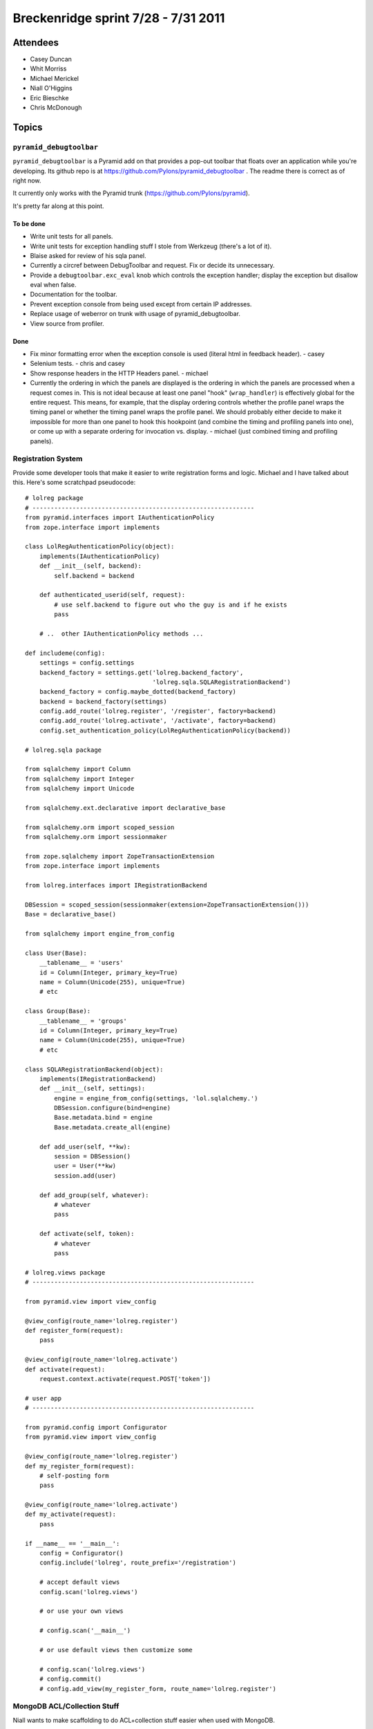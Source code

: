 Breckenridge sprint 7/28 - 7/31 2011
====================================

Attendees
---------

- Casey Duncan
- Whit Morriss
- Michael Merickel
- Niall O'Higgins
- Eric Bieschke
- Chris McDonough

Topics
------

``pyramid_debugtoolbar``
~~~~~~~~~~~~~~~~~~~~~~~~

``pyramid_debugtoolbar`` is a Pyramid add on that provides a pop-out toolbar
that floats over an application while you're developing.  Its github repo is
at https://github.com/Pylons/pyramid_debugtoolbar .  The readme there is
correct as of right now.

It currently only works with the Pyramid trunk
(https://github.com/Pylons/pyramid).

It's pretty far along at this point.

To be done
++++++++++

- Write unit tests for all panels.

- Write unit tests for exception handling stuff I stole from Werkzeug
  (there's a lot of it).

- Blaise asked for review of his sqla panel.

- Currently a circref between DebugToolbar and request.  Fix or decide its
  unnecessary.

- Provide a ``debugtoolbar.exc_eval`` knob which controls the exception
  handler; display the exception but disallow eval when false.

- Documentation for the toolbar.

- Prevent exception console from being used except from certain IP addresses.

- Replace usage of weberror on trunk with usage of pyramid_debugtoolbar.

- View source from profiler.

Done
++++

- Fix minor formatting error when the exception console is used (literal html
  in feedback header). - casey

- Selenium tests. - chris and casey

- Show response headers in the HTTP Headers panel. - michael

- Currently the ordering in which the panels are displayed is the ordering in
  which the panels are processed when a request comes in.  This is not ideal
  because at least one panel "hook" (``wrap_handler``) is effectively global
  for the entire request.  This means, for example, that the display ordering
  controls whether the profile panel wraps the timing panel or whether the
  timing panel wraps the profile panel.  We should probably either decide to
  make it impossible for more than one panel to hook this hookpoint (and
  combine the timing and profiling panels into one), or come up with a
  separate ordering for invocation vs. display. - michael (just combined
  timing and profiling panels).

Registration System
~~~~~~~~~~~~~~~~~~~

Provide some developer tools that make it easier to write registration forms
and logic.  Michael and I have talked about this.  Here's some scratchpad
pseudocode::

   # lolreg package
   # -------------------------------------------------------------
   from pyramid.interfaces import IAuthenticationPolicy
   from zope.interface import implements

   class LolRegAuthenticationPolicy(object):
       implements(IAuthenticationPolicy)
       def __init__(self, backend):
           self.backend = backend

       def authenticated_userid(self, request):
           # use self.backend to figure out who the guy is and if he exists
           pass

       # ..  other IAuthenticationPolicy methods ...
       
   def includeme(config):
       settings = config.settings
       backend_factory = settings.get('lolreg.backend_factory',
                                      'lolreg.sqla.SQLARegistrationBackend')
       backend_factory = config.maybe_dotted(backend_factory)
       backend = backend_factory(settings)
       config.add_route('lolreg.register', '/register', factory=backend)
       config.add_route('lolreg.activate', '/activate', factory=backend)
       config.set_authentication_policy(LolRegAuthenticationPolicy(backend))

   # lolreg.sqla package

   from sqlalchemy import Column
   from sqlalchemy import Integer
   from sqlalchemy import Unicode

   from sqlalchemy.ext.declarative import declarative_base

   from sqlalchemy.orm import scoped_session
   from sqlalchemy.orm import sessionmaker

   from zope.sqlalchemy import ZopeTransactionExtension
   from zope.interface import implements

   from lolreg.interfaces import IRegistrationBackend

   DBSession = scoped_session(sessionmaker(extension=ZopeTransactionExtension()))
   Base = declarative_base()

   from sqlalchemy import engine_from_config

   class User(Base):
       __tablename__ = 'users'
       id = Column(Integer, primary_key=True)
       name = Column(Unicode(255), unique=True)
       # etc

   class Group(Base):
       __tablename__ = 'groups'
       id = Column(Integer, primary_key=True)
       name = Column(Unicode(255), unique=True)
       # etc

   class SQLARegistrationBackend(object):
       implements(IRegistrationBackend)
       def __init__(self, settings):
           engine = engine_from_config(settings, 'lol.sqlalchemy.')
           DBSession.configure(bind=engine)
           Base.metadata.bind = engine
           Base.metadata.create_all(engine)
           
       def add_user(self, **kw):
           session = DBSession()
           user = User(**kw)
           session.add(user)

       def add_group(self, whatever):
           # whatever
           pass

       def activate(self, token):
           # whatever
           pass

   # lolreg.views package
   # -------------------------------------------------------------

   from pyramid.view import view_config

   @view_config(route_name='lolreg.register')
   def register_form(request):
       pass

   @view_config(route_name='lolreg.activate')
   def activate(request):
       request.context.activate(request.POST['token'])

   # user app
   # -------------------------------------------------------------

   from pyramid.config import Configurator
   from pyramid.view import view_config

   @view_config(route_name='lolreg.register')
   def my_register_form(request):
       # self-posting form
       pass

   @view_config(route_name='lolreg.activate')
   def my_activate(request):
       pass

   if __name__ == '__main__':
       config = Configurator()
       config.include('lolreg', route_prefix='/registration')

       # accept default views
       config.scan('lolreg.views')

       # or use your own views

       # config.scan('__main__')

       # or use default views then customize some

       # config.scan('lolreg.views')
       # config.commit()
       # config.add_view(my_register_form, route_name='lolreg.register')

MongoDB ACL/Collection Stuff
~~~~~~~~~~~~~~~~~~~~~~~~~~~~

Niall wants to make scaffolding to do ACL+collection stuff easier when used
with MongoDB.

Route-Prefixed Includes
~~~~~~~~~~~~~~~~~~~~~~~

Merge and document https://github.com/Pylons/pyramid/pull/222

Route Groups
~~~~~~~~~~~~

Michael has some code which implements "route groups".  We could try to give
that code a roll and see what Michael wants to do with it.

This also likely implies a change to ``pyramid_handlers``.

Random Pyramid Tasks
~~~~~~~~~~~~~~~~~~~~

The Pyramid TODO.txt at
https://github.com/Pylons/pyramid/blob/master/TODO.txt contains (under
"Should-Have") the list of features that will probably make it into 1.1.1.
Any of these is fair game.
